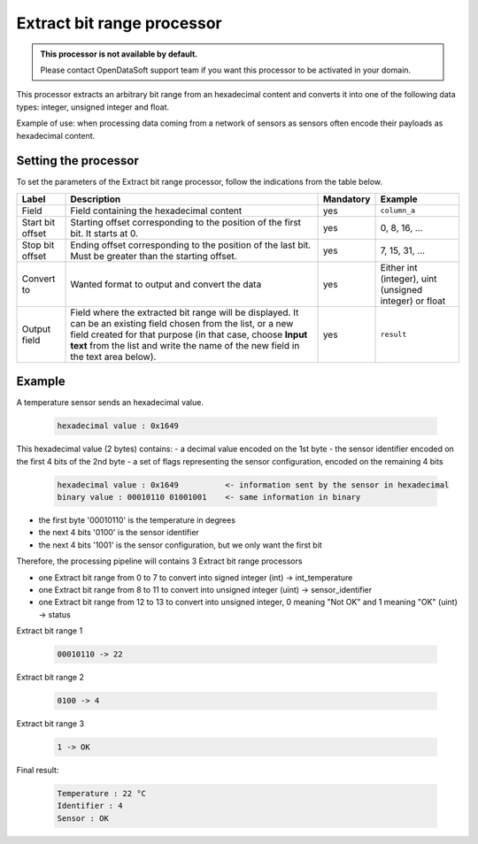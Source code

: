 Extract bit range processor
===========================

.. admonition:: This processor is not available by default.
   :class: important

   Please contact OpenDataSoft support team if you want this processor to be activated in your domain.

This processor extracts an arbitrary bit range from an hexadecimal content and converts it into one of the following data types: integer, unsigned integer and float.

Example of use: when processing data coming from a network of sensors as sensors often encode their payloads as hexadecimal content.

Setting the processor
---------------------

To set the parameters of the Extract bit range processor, follow the indications from the table below.

.. list-table::
  :header-rows: 1

  * * Label
    * Description
    * Mandatory
    * Example
  * * Field
    * Field containing the hexadecimal content
    * yes
    * ``column_a``
  * * Start bit offset
    * Starting offset corresponding to the position of the first bit. It starts at 0.
    * yes
    * 0, 8, 16, ...
  * * Stop bit offset
    * Ending offset corresponding to the position of the last bit. Must be greater than the starting offset.
    * yes
    * 7, 15, 31, ...
  * * Convert to
    * Wanted format to output and convert the data
    * yes
    * Either int (integer), uint (unsigned integer) or float
  * * Output field
    * Field where the extracted bit range will be displayed. It can be an existing field chosen from the list, or a new field created for that purpose (in that case, choose **Input text** from the list and write the name of the new field in the text area below).
    * yes
    * ``result``


Example
-------

A temperature sensor sends an hexadecimal value.

  .. code-block:: text

    hexadecimal value : 0x1649

This hexadecimal value (2 bytes) contains:
- a decimal value encoded on the 1st byte
- the sensor identifier encoded on the first 4 bits of the 2nd byte
- a set of flags representing the sensor configuration, encoded on the remaining 4 bits

  .. code-block:: text

    hexadecimal value : 0x1649          <- information sent by the sensor in hexadecimal
    binary value : 00010110 01001001    <- same information in binary

- the first byte '00010110' is the temperature in degrees
- the next 4 bits '0100' is the sensor identifier
- the next 4 bits '1001' is the sensor configuration, but we only want the first bit

Therefore, the processing pipeline will contains 3 Extract bit range processors

* one Extract bit range from 0 to 7 to convert into signed integer (int) -> int_temperature
* one Extract bit range from 8 to 11 to convert into unsigned integer (uint) -> sensor_identifier
* one Extract bit range from 12 to 13 to convert into unsigned integer, 0 meaning "Not OK" and 1 meaning "OK" (uint) -> status

Extract bit range 1

  .. code-block:: text

    00010110 -> 22

Extract bit range 2

  .. code-block:: text

    0100 -> 4

Extract bit range 3

  .. code-block:: text

      1 -> OK

Final result:

  .. code-block:: text

    Temperature : 22 °C
    Identifier : 4
    Sensor : OK
